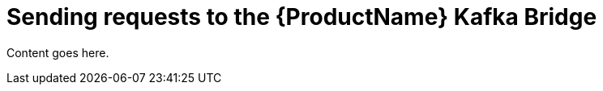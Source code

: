 // Module included in the following assemblies:
//
// assembly-using-the-kafka-bridge.adoc

[id='con-sending-requests-to-kafka-bridge-{context}']
= Sending requests to the {ProductName} Kafka Bridge

Content goes here.